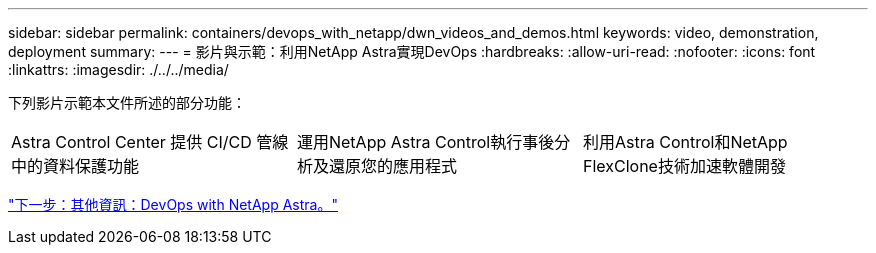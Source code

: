 ---
sidebar: sidebar 
permalink: containers/devops_with_netapp/dwn_videos_and_demos.html 
keywords: video, demonstration, deployment 
summary:  
---
= 影片與示範：利用NetApp Astra實現DevOps
:hardbreaks:
:allow-uri-read: 
:nofooter: 
:icons: font
:linkattrs: 
:imagesdir: ./../../media/


下列影片示範本文件所述的部分功能：

[cols="5a, 5a, 5a"]
|===


 a| 
Astra Control Center 提供 CI/CD 管線中的資料保護功能

 a| 
運用NetApp Astra Control執行事後分析及還原您的應用程式

 a| 
利用Astra Control和NetApp FlexClone技術加速軟體開發


|===
link:dwn_additional_information.html["下一步：其他資訊：DevOps with NetApp Astra。"]
